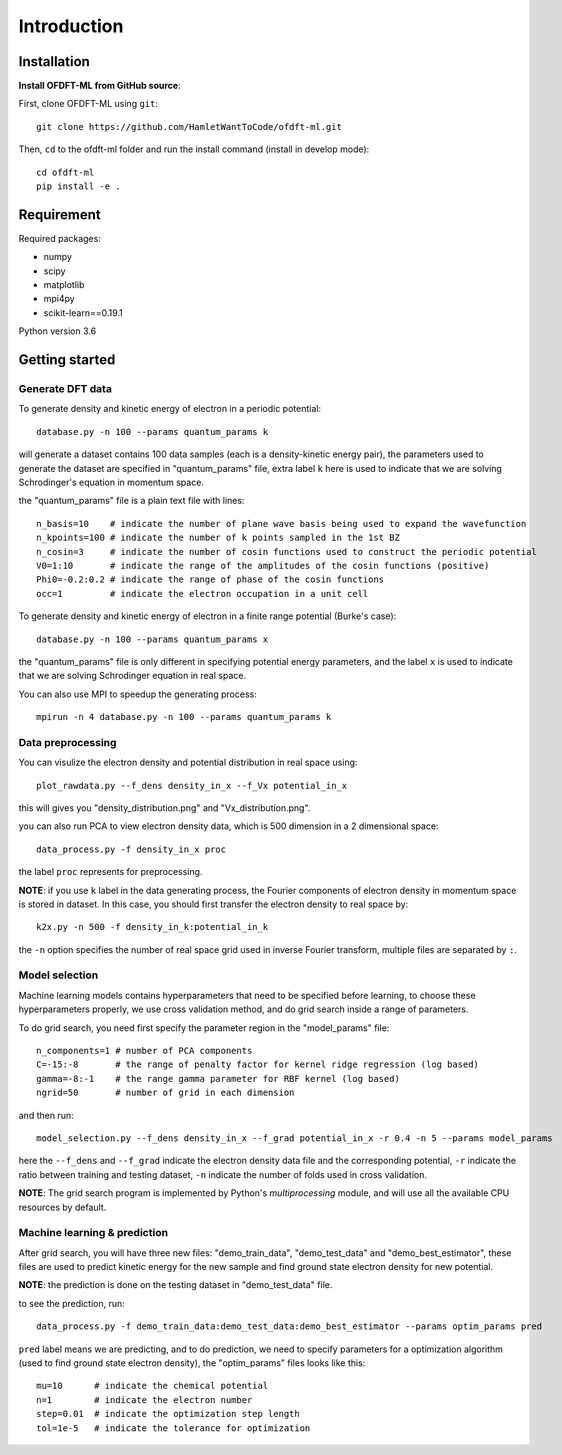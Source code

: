 Introduction
============

Installation
------------

**Install OFDFT-ML from GitHub source**:

First, clone OFDFT-ML using ``git``::

	git clone https://github.com/HamletWantToCode/ofdft-ml.git

Then, ``cd`` to the ofdft-ml folder and run the install command (install in develop mode)::

	cd ofdft-ml
	pip install -e .

Requirement
-----------

Required packages:

* numpy 
* scipy
* matplotlib
* mpi4py
* scikit-learn==0.19.1

Python version 3.6

Getting started
---------------

Generate DFT data
^^^^^^^^^^^^^^^^^

To generate density and kinetic energy of electron in a periodic potential::

	database.py -n 100 --params quantum_params k

will generate a dataset contains 100 data samples (each is a density-kinetic energy pair), the parameters used to generate the dataset are specified in "quantum_params" file, extra label ``k`` here is used to indicate that we are solving Schrodinger's equation in momentum space. 

the "quantum_params" file is a plain text file with lines::

	n_basis=10    # indicate the number of plane wave basis being used to expand the wavefunction
	n_kpoints=100 # indicate the number of k points sampled in the 1st BZ
	n_cosin=3     # indicate the number of cosin functions used to construct the periodic potential 
	V0=1:10       # indicate the range of the amplitudes of the cosin functions (positive)
	Phi0=-0.2:0.2 # indicate the range of phase of the cosin functions
	occ=1         # indicate the electron occupation in a unit cell

To generate density and kinetic energy of electron in a finite range potential (Burke's case)::

	database.py -n 100 --params quantum_params x

the "quantum_params" file is only different in specifying potential energy parameters, and the label ``x`` is used to indicate that we are solving Schrodinger equation in real space.

You can also use MPI to speedup the generating process::

	mpirun -n 4 database.py -n 100 --params quantum_params k

Data preprocessing
^^^^^^^^^^^^^^^^^^

You can visulize the electron density and potential distribution in real space using::

	plot_rawdata.py --f_dens density_in_x --f_Vx potential_in_x

this will gives you "density_distribution.png" and "Vx_distribution.png".

you can also run PCA to view electron density data, which is 500 dimension in a 2 dimensional space::

	data_process.py -f density_in_x proc

the label ``proc`` represents for preprocessing.

**NOTE**: if you use ``k`` label in the data generating process, the Fourier components of electron density in momentum space is stored in dataset. In this case, you should first transfer the electron density to real space by::

	k2x.py -n 500 -f density_in_k:potential_in_k

the ``-n`` option specifies the number of real space grid used in inverse Fourier transform, multiple files are separated by ``:``.

Model selection
^^^^^^^^^^^^^^^

Machine learning models contains hyperparameters that need to be specified before learning, to choose these hyperparameters properly, we use cross validation method, and do grid search inside a range of parameters.

To do grid search, you need first specify the parameter region in the "model_params" file::

	n_components=1 # number of PCA components
	C=-15:-8       # the range of penalty factor for kernel ridge regression (log based)
	gamma=-8:-1    # the range gamma parameter for RBF kernel (log based)
	ngrid=50       # number of grid in each dimension

and then run::

	model_selection.py --f_dens density_in_x --f_grad potential_in_x -r 0.4 -n 5 --params model_params

here the ``--f_dens`` and ``--f_grad`` indicate the electron density data file and the corresponding potential, ``-r`` indicate the ratio between training and testing dataset, ``-n`` indicate the number of folds used in cross validation.

**NOTE**: The grid search program is implemented by Python's `multiprocessing` module, and will use all the available CPU resources by default.

Machine learning & prediction
^^^^^^^^^^^^^^^^^^^^^^^^^^^^^

After grid search, you will have three new files: "demo_train_data", "demo_test_data" and "demo_best_estimator", these files are used to predict kinetic energy for the new sample and find ground state electron density for new potential. 

**NOTE**: the prediction is done on the testing dataset in "demo_test_data" file.

to see the prediction, run::

	data_process.py -f demo_train_data:demo_test_data:demo_best_estimator --params optim_params pred

``pred`` label means we are predicting, and to do prediction, we need to specify parameters for a optimization algorithm (used to find ground state electron density), the "optim_params" files looks like this::

	mu=10      # indicate the chemical potential
	n=1        # indicate the electron number
	step=0.01  # indicate the optimization step length
	tol=1e-5   # indicate the tolerance for optimization